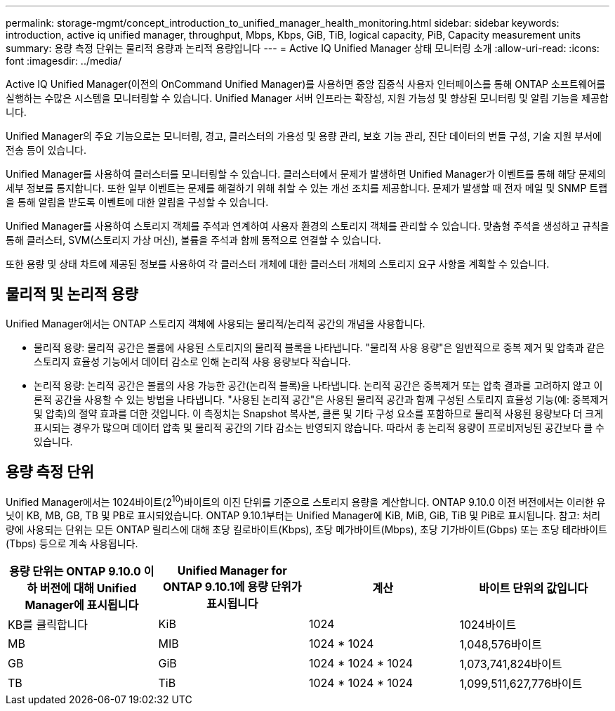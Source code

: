---
permalink: storage-mgmt/concept_introduction_to_unified_manager_health_monitoring.html 
sidebar: sidebar 
keywords: introduction, active iq unified manager, throughput, Mbps, Kbps, GiB, TiB, logical capacity, PiB, Capacity measurement units 
summary: 용량 측정 단위는 물리적 용량과 논리적 용량입니다 
---
= Active IQ Unified Manager 상태 모니터링 소개
:allow-uri-read: 
:icons: font
:imagesdir: ../media/


[role="lead"]
Active IQ Unified Manager(이전의 OnCommand Unified Manager)를 사용하면 중앙 집중식 사용자 인터페이스를 통해 ONTAP 소프트웨어를 실행하는 수많은 시스템을 모니터링할 수 있습니다. Unified Manager 서버 인프라는 확장성, 지원 가능성 및 향상된 모니터링 및 알림 기능을 제공합니다.

Unified Manager의 주요 기능으로는 모니터링, 경고, 클러스터의 가용성 및 용량 관리, 보호 기능 관리, 진단 데이터의 번들 구성, 기술 지원 부서에 전송 등이 있습니다.

Unified Manager를 사용하여 클러스터를 모니터링할 수 있습니다. 클러스터에서 문제가 발생하면 Unified Manager가 이벤트를 통해 해당 문제의 세부 정보를 통지합니다. 또한 일부 이벤트는 문제를 해결하기 위해 취할 수 있는 개선 조치를 제공합니다. 문제가 발생할 때 전자 메일 및 SNMP 트랩을 통해 알림을 받도록 이벤트에 대한 알림을 구성할 수 있습니다.

Unified Manager를 사용하여 스토리지 객체를 주석과 연계하여 사용자 환경의 스토리지 객체를 관리할 수 있습니다. 맞춤형 주석을 생성하고 규칙을 통해 클러스터, SVM(스토리지 가상 머신), 볼륨을 주석과 함께 동적으로 연결할 수 있습니다.

또한 용량 및 상태 차트에 제공된 정보를 사용하여 각 클러스터 개체에 대한 클러스터 개체의 스토리지 요구 사항을 계획할 수 있습니다.



== 물리적 및 논리적 용량

Unified Manager에서는 ONTAP 스토리지 객체에 사용되는 물리적/논리적 공간의 개념을 사용합니다.

* 물리적 용량: 물리적 공간은 볼륨에 사용된 스토리지의 물리적 블록을 나타냅니다. "물리적 사용 용량"은 일반적으로 중복 제거 및 압축과 같은 스토리지 효율성 기능에서 데이터 감소로 인해 논리적 사용 용량보다 작습니다.
* 논리적 용량: 논리적 공간은 볼륨의 사용 가능한 공간(논리적 블록)을 나타냅니다. 논리적 공간은 중복제거 또는 압축 결과를 고려하지 않고 이론적 공간을 사용할 수 있는 방법을 나타냅니다. "사용된 논리적 공간"은 사용된 물리적 공간과 함께 구성된 스토리지 효율성 기능(예: 중복제거 및 압축)의 절약 효과를 더한 것입니다. 이 측정치는 Snapshot 복사본, 클론 및 기타 구성 요소를 포함하므로 물리적 사용된 용량보다 더 크게 표시되는 경우가 많으며 데이터 압축 및 물리적 공간의 기타 감소는 반영되지 않습니다. 따라서 총 논리적 용량이 프로비저닝된 공간보다 클 수 있습니다.




== 용량 측정 단위

Unified Manager에서는 1024바이트(2^10^)바이트의 이진 단위를 기준으로 스토리지 용량을 계산합니다. ONTAP 9.10.0 이전 버전에서는 이러한 유닛이 KB, MB, GB, TB 및 PB로 표시되었습니다. ONTAP 9.10.1부터는 Unified Manager에 KiB, MiB, GiB, TiB 및 PiB로 표시됩니다. 참고: 처리량에 사용되는 단위는 모든 ONTAP 릴리스에 대해 초당 킬로바이트(Kbps), 초당 메가바이트(Mbps), 초당 기가바이트(Gbps) 또는 초당 테라바이트(Tbps) 등으로 계속 사용됩니다.

[cols="4*"]
|===
| 용량 단위는 ONTAP 9.10.0 이하 버전에 대해 Unified Manager에 표시됩니다 | Unified Manager for ONTAP 9.10.1에 용량 단위가 표시됩니다 | 계산 | 바이트 단위의 값입니다 


 a| 
KB를 클릭합니다
 a| 
KiB
 a| 
1024
 a| 
1024바이트



 a| 
MB
 a| 
MIB
 a| 
1024 * 1024
 a| 
1,048,576바이트



 a| 
GB
 a| 
GiB
 a| 
1024 * 1024 * 1024
 a| 
1,073,741,824바이트



 a| 
TB
 a| 
TiB
 a| 
1024 * 1024 * 1024
 a| 
1,099,511,627,776바이트

|===